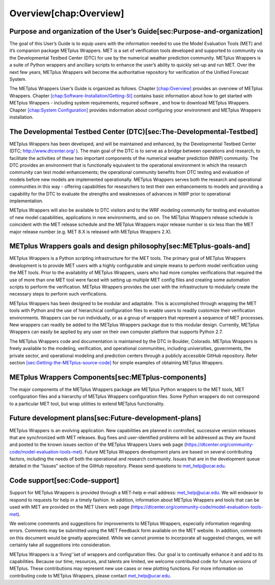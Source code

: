 Overview[chap:Overview]
=======================

Purpose and organization of the User’s Guide[sec:Purpose-and-organization]
--------------------------------------------------------------------------

The goal of this User’s Guide is to equip users with the information
needed to use the Model Evaluation Tools (MET) and it’s companion
package METplus Wrappers. MET is a set of verification tools developed
and supported to community via the Developmental Testbed Center (DTC)
for use by the numerical weather prediction community. METplus Wrappers
is a suite of Python wrappers and ancillary scripts to enhance the
user’s ability to quickly set-up and run MET. Over the next few years,
METplus Wrappers will become the authoritative repository for
verification of the Unified Forecast System.

The METplus Wrappers User’s Guide is organized as follows. Chapter
`[chap:Overview] <#chap:Overview>`__ provides an overview of METplus
Wrappers. Chapter
`[chap:Software-Installation/Getting-St] <#chap:Software-Installation/Getting-St>`__
contains basic information about how to get started with METplus
Wrappers - including system requirements, required software , and how to
download METplus Wrappers. Chapter
`[chap:System Configuration] <#chap:System Configuration>`__ provides
indormation about configuring your environment and METplus Wrappers
installation.

The Developmental Testbed Center (DTC)[sec:The-Developmental-Testbed]
---------------------------------------------------------------------

METplus Wrappers has been developed, and will be maintained and
enhanced, by the Developmental Testbed Center (DTC;
http://www.dtcenter.org/ ). The main goal of the DTC is to serve as a
bridge between operations and research, to facilitate the activities of
these two important components of the numerical weather prediction (NWP)
community. The DTC provides an environment that is functionally
equivalent to the operational environment in which the research
community can test model enhancements; the operational community
benefits from DTC testing and evaluation of models before new models are
implemented operationally. METplus Wrappers serves both the research and
operational communities in this way - offering capabilities for
researchers to test their own enhancements to models and providing a
capability for the DTC to evaluate the strengths and weaknesses of
advances in NWP prior to operational implementation.

METplus Wrappers will also be available to DTC visitors and to the WRF
modeling community for testing and evaluation of new model capabilities,
applications in new environments, and so on. The METplus Wrappers
release schedule is coincident with the MET release schedule and the
METplus Wrappers major release number is six less than the MET major
release number (e.g. MET 8.X is released with METplus Wrappers 2.X).

METplus Wrappers goals and design philosophy[sec:METplus-goals-and]
-------------------------------------------------------------------

METplus Wrappers is a Python scripting infrastructure for the MET tools.
The primary goal of METplus Wrappers development is to provide MET users
with a highly configurable and simple means to perform model
verification using the MET tools. Prior to the availability of METplus
Wrappers, users who had more complex verifications that required the use
of more than one MET tool were faced with setting up multiple MET config
files and creating some automation scripts to perform the verification.
METplus Wrappers provides the user with the infrastructure to modularly
create the necessary steps to perform such verifications.

METplus Wrappers has been designed to be modular and adaptable. This is
accomplished through wrapping the MET tools with Python and the use of
hierarchical configuration files to enable users to readily customize
their verification environments. Wrappers can be run individually, or as
a group of wrappers that represent a sequence of MET processes. New
wrappers can readily be added to the METplus Wrappers package due to
this modular design. Currently, METplus Wrappers can easily be applied
by any user on their own computer platform that supports Python 2.7.

The METplus Wrappers code and documentation is maintained by the DTC in
Boulder, Colorado. METplus Wrappers is freely available to the modeling,
verification, and operational communities, including universities,
governments, the private sector, and operational modeling and prediction
centers through a publicly accessible GitHub repository. Refer section
`[sec:Getting-the-METplus-source-code] <#sec:Getting-the-METplus-source-code>`__
for simple examples of obtaining METplus Wrappers.

METplus Wrappers Components[sec:METplus-components]
---------------------------------------------------

The major components of the METplus Wrappers package are METplus Python
wrappers to the MET tools, MET configuration files and a hierarchy of
METplus Wrappers configuration files. Some Python wrappers do not
correspond to a particular MET tool, but wrap utilities to extend
METplus functionality.

Future development plans[sec:Future-development-plans]
------------------------------------------------------

METplus Wrappers is an evolving application. New capabilities are
planned in controlled, successive version releases that are synchronized
with MET releases. Bug fixes and user-identified problems will be
addressed as they are found and posted to the known issues section of
the METplus Wrappers Users web page
(https://dtcenter.org/community-code/model-evaluation-tools-met). Future
METplus Wrappers development plans are based on several contributing
factors, including the needs of both the operational and research
community. Issues that are in the development queue detailed in the
“Issues” section of the GitHub repository. Please send questions to
`met_help@ucar.edu <met_help@ucar.edu>`__.

Code support[sec:Code-support]
------------------------------

Support for METplus Wrappers is provided through a MET-help e-mail
address: met_help@ucar.edu. We will endeavor to respond to requests for
help in a timely fashion. In addition, information about METplus
Wrappers and tools that can be used with MET are provided on the MET
Users web page
(https://dtcenter.org/community-code/model-evaluation-tools-met).

We welcome comments and suggestions for improvements to METplus
Wrappers, especially information regarding errors. Comments may be
submitted using the MET Feedback form available on the MET website. In
addition, comments on this document would be greatly appreciated. While
we cannot promise to incorporate all suggested changes, we will
certainly take all suggestions into consideration.

METplus Wrappers is a ‘̈living‘̈ set of wrappers and configuration files.
Our goal is to continually enhance it and add to its capabilities.
Because our time, resources, and talents are limited, we welcome
contributed code for future versions of METplus. These contributions may
represent new use cases or new plotting functions. For more information
on contributing code to METplus Wrappers, please contact
`met_help@ucar.edu <met_help@ucar.edu>`__.
